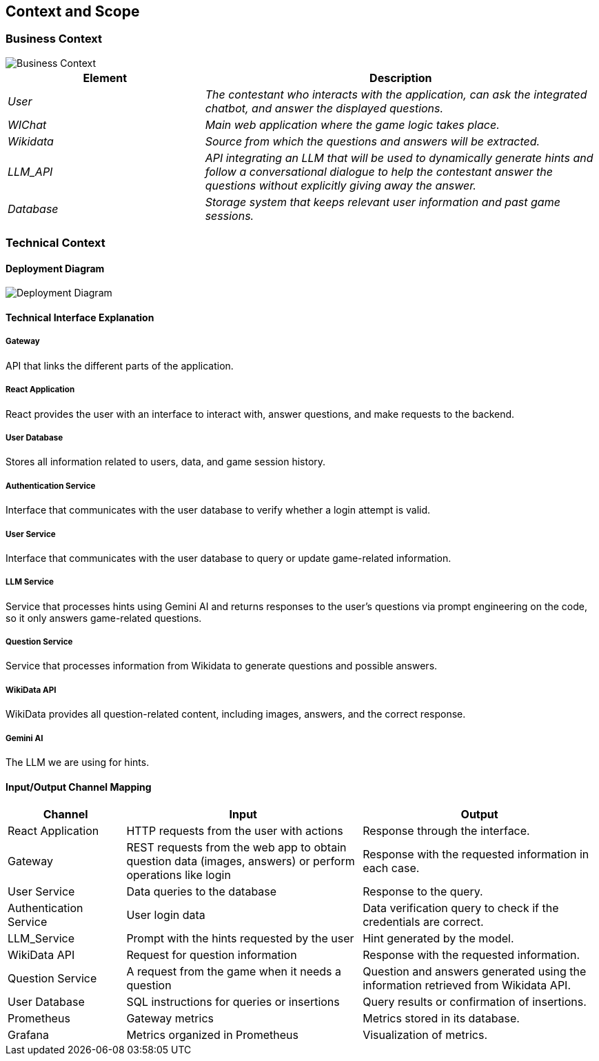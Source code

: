 ifndef::imagesdir[:imagesdir: ../images]

[[section-context-and-scope]]
== Context and Scope

ifdef::arc42help[]
[role="arc42help"]
****
.Content  
The system's scope and context, as the name suggests, define the system's boundaries (i.e., its scope) from all its stakeholders (neighboring systems and users, i.e., the system's context). This specifies the external interfaces.

If necessary, differentiate between the business context (domain-specific inputs and outputs) and the technical context (channels, protocols, hardware).

.Motivation  
Domain interfaces and technical interfaces with communication partners are among the most critical aspects of your system. Ensure you fully understand them.

.Format  
Various options:

* Multiple context diagrams  
* Lists of communication partners and their interfaces  

.More Information  
See https://docs.arc42.org/section-3/[Context and Scope] in the arc42 documentation.

****
endif::arc42help[]

=== Business Context

image::model.png[Business Context]  

[options="header",cols="1,2"]
|===
| Element | Description  
| _User_ | _The contestant who interacts with the application, can ask the integrated chatbot, and answer the displayed questions._  

| _WIChat_ | _Main web application where the game logic takes place._  

| _Wikidata_ | _Source from which the questions and answers will be extracted._  

| _LLM_API_ | _API integrating an LLM that will be used to dynamically generate hints and follow a conversational dialogue to help the contestant answer the questions without explicitly giving away the answer._  

| _Database_ | _Storage system that keeps relevant user information and past game sessions._  
|===

ifdef::arc42help[]
[role="arc42help"]
****
.Content  
Specification of all stakeholders (users, IT systems, etc.) with explanations of domain-specific inputs, outputs, or interfaces.  
Optionally, you may add specific domain communication formats or protocols.

.Motivation  
All stakeholders must understand what data is exchanged with the system's environment.

.Format  
Any type of diagram showing the system as a black box and specifying domain interfaces with communication partners.  

Alternatively (or additionally), you can use a table.  
The table title is your system's name, and the three columns contain the stakeholder name, inputs, and outputs.

****
endif::arc42help[]

=== Technical Context  

ifdef::arc42help[]
[role="arc42help"]
****
.Content  
Technical interfaces (channels and transmission media) connecting the system with its environment. Additionally, a mapping of domain-specific input/output to the channels, explaining which input/output uses each channel.

.Motivation  
Many stakeholders make architectural decisions based on technical interfaces between the system and its context. Hardware or infrastructure designers, in particular, decide on these technical interfaces.

.Format  
For example, a UML deployment diagram describing channels with neighboring systems,  
alongside a mapping table showing the relationships between channels and input/output.

****
endif::arc42help[]

==== Deployment Diagram

image::deploy-diagram.png[Deployment Diagram]  

==== **Technical Interface Explanation**

===== **Gateway**  
API that links the different parts of the application.  

===== **React Application**  
React provides the user with an interface to interact with, answer questions, and make requests to the backend.  

===== **User Database**  
Stores all information related to users, data, and game session history.  

===== **Authentication Service**  
Interface that communicates with the user database to verify whether a login attempt is valid.  

===== **User Service**  
Interface that communicates with the user database to query or update game-related information.  

===== **LLM Service**  
Service that processes hints using Gemini AI and returns responses to the user's questions via prompt engineering
on the code, so it only answers game-related questions.  

===== **Question Service**  
Service that processes information from Wikidata to generate questions and possible answers. 

===== **WikiData API**  
WikiData provides all question-related content, including images, answers, and the correct response.  

===== **Gemini AI**  
The LLM we are using for hints.  

==== Input/Output Channel Mapping  

[options="header",cols="1,2,2"]
|===
| Channel | Input | Output  
| React Application | HTTP requests from the user with actions | Response through the interface.  
| Gateway | REST requests from the web app to obtain question data (images, answers) or perform operations like login | Response with the requested information in each case.  
| User Service | Data queries to the database | Response to the query.  
| Authentication Service | User login data | Data verification query to check if the credentials are correct.  
| LLM_Service | Prompt with the hints requested by the user | Hint generated by the model.  
| WikiData API | Request for question information | Response with the requested information.
| Question Service | A request from the game when it needs a question | Question and answers generated using the information retrieved from Wikidata API.  
| User Database | SQL instructions for queries or insertions | Query results or confirmation of insertions.  
| Prometheus | Gateway metrics | Metrics stored in its database.  
| Grafana | Metrics organized in Prometheus | Visualization of metrics.  
|===
